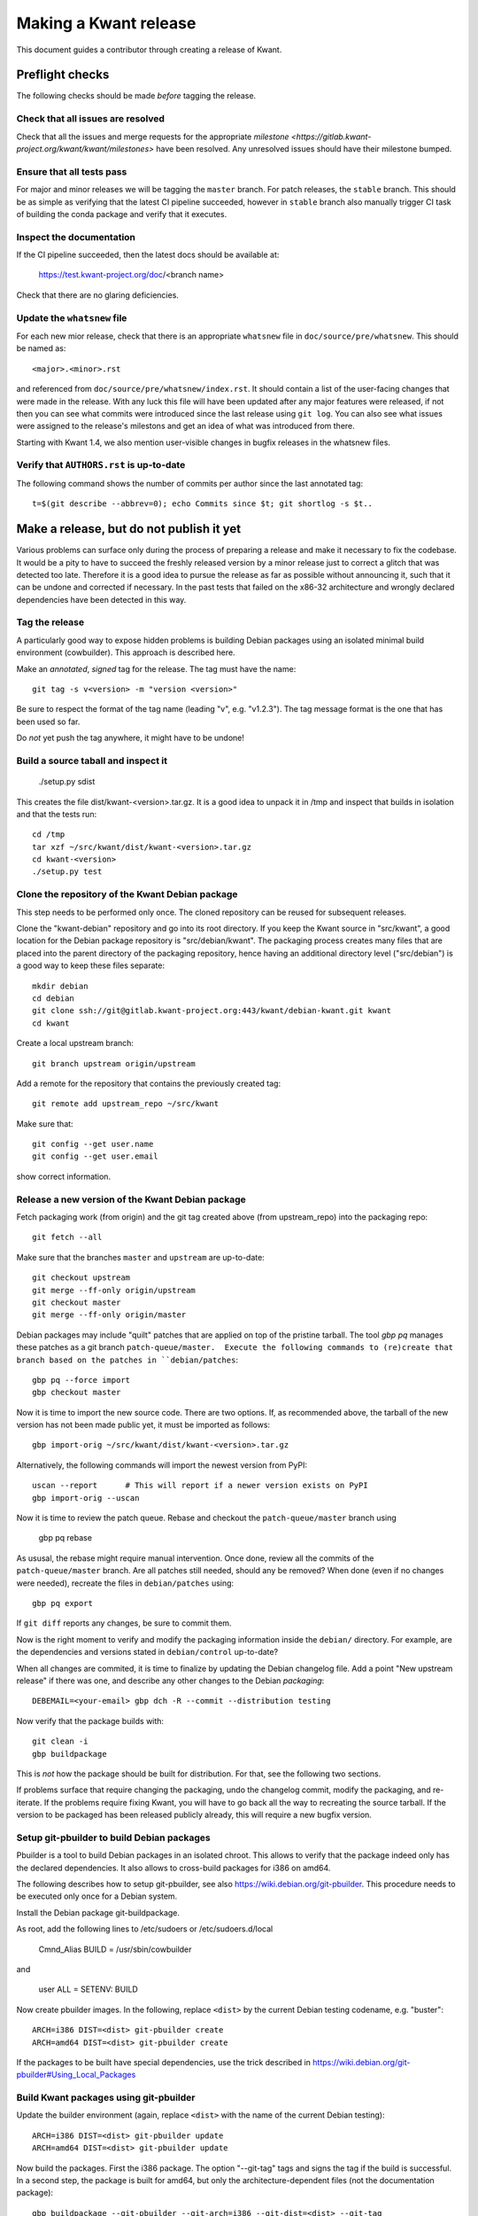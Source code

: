 Making a Kwant release
======================

This document guides a contributor through creating a release of Kwant.


Preflight checks
################

The following checks should be made *before* tagging the release.


Check that all issues are resolved
----------------------------------

Check that all the issues and merge requests for the appropriate
`milestone <https://gitlab.kwant-project.org/kwant/kwant/milestones>`
have been resolved. Any unresolved issues should have their milestone
bumped.


Ensure that all tests pass
--------------------------

For major and minor releases we will be tagging the ``master`` branch.
For patch releases, the ``stable`` branch.
This should be as simple as verifying that the latest CI pipeline succeeded,
however in ``stable`` branch also manually trigger CI task of building the
conda package and verify that it executes.


Inspect the documentation
-------------------------

If the CI pipeline succeeded, then the latest docs should be available at:

    https://test.kwant-project.org/doc/<branch name>

Check that there are no glaring deficiencies.


Update the ``whatsnew`` file
----------------------------

For each new mior release, check that there is an appropriate ``whatsnew`` file
in ``doc/source/pre/whatsnew``.  This should be named as::

    <major>.<minor>.rst

and referenced from ``doc/source/pre/whatsnew/index.rst``.  It should contain a
list of the user-facing changes that were made in the release. With any luck
this file will have been updated after any major features were released, if not
then you can see what commits were introduced since the last release using
``git log``. You can also see what issues were assigned to the release's
milestons and get an idea of what was introduced from there.

Starting with Kwant 1.4, we also mention user-visible changes in bugfix
releases in the whatsnew files.


Verify that ``AUTHORS.rst`` is up-to-date
-----------------------------------------

The following command shows the number of commits per author since the last
annotated tag::

    t=$(git describe --abbrev=0); echo Commits since $t; git shortlog -s $t..


Make a release, but do not publish it yet
#########################################

Various problems can surface only during the process of preparing a release and
make it necessary to fix the codebase.  It would be a pity to have to succeed
the freshly released version by a minor release just to correct a glitch that
was detected too late.  Therefore it is a good idea to pursue the release as
far as possible without announcing it, such that it can be undone and corrected
if necessary.  In the past tests that failed on the x86-32 architecture and
wrongly declared dependencies have been detected in this way.


Tag the release
---------------

A particularly good way to expose hidden problems is building Debian packages
using an isolated minimal build environment (cowbuilder).  This approach is
described here.

Make an *annotated*, *signed* tag for the release. The tag must have the name::

    git tag -s v<version> -m "version <version>"

Be sure to respect the format of the tag name (leading "v", e.g. "v1.2.3").
The tag message format is the one that has been used so far.

Do *not* yet push the tag anywhere, it might have to be undone!


Build a source taball and inspect it
------------------------------------

    ./setup.py sdist

This creates the file dist/kwant-<version>.tar.gz.  It is a good idea to unpack it
in /tmp and inspect that builds in isolation and that the tests run::

    cd /tmp
    tar xzf ~/src/kwant/dist/kwant-<version>.tar.gz
    cd kwant-<version>
    ./setup.py test


Clone the repository of the Kwant Debian package
------------------------------------------------

This step needs to be performed only once.  The cloned repository can be reused
for subsequent releases.

Clone the "kwant-debian" repository and go into its root directory.  If you
keep the Kwant source in "src/kwant", a good location for the Debian package
repository is "src/debian/kwant".  The packaging process creates many files
that are placed into the parent directory of the packaging repository, hence
having an additional directory level ("src/debian") is a good way to keep these
files separate::

    mkdir debian
    cd debian
    git clone ssh://git@gitlab.kwant-project.org:443/kwant/debian-kwant.git kwant
    cd kwant

Create a local upstream branch::

    git branch upstream origin/upstream

Add a remote for the repository that contains the previously created tag::

    git remote add upstream_repo ~/src/kwant

Make sure that::

    git config --get user.name
    git config --get user.email

show correct information.


Release a new version of the Kwant Debian package
-------------------------------------------------

Fetch packaging work (from origin) and the git tag created above (from
upstream_repo) into the packaging repo::

    git fetch --all

Make sure that the branches ``master`` and ``upstream`` are up-to-date::

    git checkout upstream
    git merge --ff-only origin/upstream
    git checkout master
    git merge --ff-only origin/master

Debian packages may include "quilt" patches that are applied on top of the
pristine tarball.  The tool `gbp pq` manages these patches as a git branch
``patch-queue/master.  Execute the following commands to (re)create
that branch based on the patches in ``debian/patches``::

    gbp pq --force import
    gbp checkout master

Now it is time to import the new source code.  There are two options.  If, as
recommended above, the tarball of the new version has not been made public yet,
it must be imported as follows::

    gbp import-orig ~/src/kwant/dist/kwant-<version>.tar.gz

Alternatively, the following commands will import the newest version from PyPI::

    uscan --report      # This will report if a newer version exists on PyPI
    gbp import-orig --uscan

Now it is time to review the patch queue.  Rebase and checkout the ``patch-queue/master`` branch using

    gbp pq rebase

As ususal, the rebase might require manual intervention.  Once done, review all
the commits of the ``patch-queue/master`` branch.  Are all patches still
needed, should any be removed?  When done (even if no changes were needed), recreate the files in ``debian/patches`` using::

    gbp pq export

If ``git diff`` reports any changes, be sure to commit them.

Now is the right moment to verify and modify the packaging information inside
the ``debian/`` directory.  For example, are the dependencies and versions
stated in ``debian/control`` up-to-date?

When all changes are commited, it is time to finalize by updating the Debian
changelog file.  Add a point "New upstream release" if there was one, and
describe any other changes to the Debian *packaging*::

    DEBEMAIL=<your-email> gbp dch -R --commit --distribution testing

Now verify that the package builds with::

    git clean -i
    gbp buildpackage

This is *not* how the package should be built for distribution.  For that, see
the following two sections.

If problems surface that require changing the packaging, undo the changelog
commit, modify the packaging, and re-iterate.  If the problems require fixing
Kwant, you will have to go back all the way to recreating the source tarball.  If the version to be packaged has been released publicly already, this will require a new bugfix version.


Setup git-pbuilder to build Debian packages
-------------------------------------------

Pbuilder is a tool to build Debian packages in an isolated chroot.  This allows
to verify that the package indeed only has the declared dependencies.  It also
allows to cross-build packages for i386 on amd64.

The following describes how to setup git-pbuilder, see also
https://wiki.debian.org/git-pbuilder.  This procedure needs to be executed only
once for a Debian system.

Install the Debian package git-buildpackage.

As root, add the following lines to /etc/sudoers or /etc/sudoers.d/local

    Cmnd_Alias BUILD = /usr/sbin/cowbuilder

and

    user     ALL = SETENV: BUILD

Now create pbuilder images.  In the following, replace ``<dist>`` by the
current Debian testing codename, e.g. "buster"::

    ARCH=i386 DIST=<dist> git-pbuilder create
    ARCH=amd64 DIST=<dist> git-pbuilder create

If the packages to be built have special dependencies, use the trick described in https://wiki.debian.org/git-pbuilder#Using_Local_Packages


Build Kwant packages using git-pbuilder
---------------------------------------

Update the builder environment (again, replace ``<dist>`` with the name of the
current Debian testing)::

    ARCH=i386 DIST=<dist> git-pbuilder update
    ARCH=amd64 DIST=<dist> git-pbuilder update

Now build the packages.  First the i386 package.  The option "--git-tag" tags
and signs the tag if the build is successful.  In a second step, the package is
built for amd64, but only the architecture-dependent files (not the
documentation package)::

    gbp buildpackage --git-pbuilder --git-arch=i386 --git-dist=<dist> --git-tag
    gbp buildpackage --git-pbuilder --git-arch=amd64 --git-dist=<dist> --git-pbuilder-options='--binary-arch'

Another example: build source package only::

    gbp buildpackage --git-export-dir=/tmp -S

Build packports for the current Debian stable
---------------------------------------------

Create a changelog entry for the backport::

    DEBEMAIL=<your-email> dch --bpo

As shown above, run ``git-pbuilder update`` for the appropriate distribution
codename.

Build backported packages::

    gbp buildpackage --git-pbuilder --git-ignore-new --git-arch=i386 --git-dist=<dist>
    gbp buildpackage --git-pbuilder --git-ignore-new --git-arch=amd64 --git-dist=<dist> --git-pbuilder-options='--binary-arch'

Do not commit anything.

Publish the release
###################

If the Debian packages build correctly that means that all tests pass both on
i386 and amd64, and that no undeclared dependencies are needed.  We can be
reasonable sure that the release is ready to be published.

git
---

Push the tag to the official Kwant repository::

    git push origin v<version>

PyPI
----

PyPI (this requires a file ~/.pypirc with a vaild username and password)::

    twine upload -s dist/kwant-<version>.tar.gz

It is very important that the tarball uploaded here is the same (bit-by-bit,
not only the contents) as the one used for the Debian packaging.  Otherwise it
will not be possible to build the Debian package based on the tarball from
PyPI.

Kwant website
-------------

The tarball and its signature (generated by the twine command above) should be
also made available on the website::

    scp dist/kwant-<version>.tar.gz* kwant-website-downloads:downloads/kwant

Debian packages
---------------

Go to the Debian packaging repository and push out the changes::

    git push --tags origin master upstream

Now the Debian packages that we built previously need to be added to the
repository of Debian packages on the Kwant website.  So far this the full
version of this repository is kept on Christoph Groth's machine, so this
instructions are for reference only.

Go to the reprepro repository directory and verify that the configuration file
"conf/distributions" looks up-to-date.  It should look something like this (be
sure to update the codenames and the versions)::

    Origin: Kwant project
    Suite: stretch-backports
    Codename: stretch-backports
    Version: 9.0
    Architectures: i386 amd64 source
    Components: main
    Description: Unofficial Debian package repository of http://kwant-project.org/
    SignWith: C3F147F5980F3535

    Origin: Kwant project
    Suite: testing
    Codename: buster
    Version: 10.0
    Architectures: i386 amd64 source
    Components: main
    Description: Unofficial Debian package repository of http://kwant-project.org/
    SignWith: C3F147F5980F3535

If the config had to be updated execute::

    reprepro --delete clearvanished
    reprepro export
    reprepro --delete createsymlinks

Now the source and binary Debian packages can be added.  The last line has to
be executed for all the .deb files and may be automated with a shell loop. (Be
sure to use the appropriate <dist>: for the above configuratoin file either
"testing" or "stretch-backports".)::

    reprepro includedsc <dist> ../../src/kwant_<version>-1.dsc
    reprepro includedeb <dist> python3-kwant_<version>-1_amd64.deb

Once all the packages have been added, upload the repository::

    rsync -avz --delete dists pool wfw:webapps/downloads/debian

Ubuntu packages
---------------

Packages for Ubuntu are provided as a PPA (Personal Package Archive):
https://launchpad.net/~kwant-project/+archive/ubuntu/ppa

Make sure ~/.dput.cf has something like this::
    [ubuntu-ppa-kwant]
    fqdn = ppa.launchpad.net
    method = ftp
    incoming = ~kwant-project/ppa/ubuntu/
    login = anonymous
    allow_unsigned_uploads = 0

We will also use the following script (prepare_ppa_upload)::
    #!/bin/sh

    if [ $# -eq 0 ]; then
        echo -e "\nUsage: $(basename $0) lousy mourning2 nasty\n"
        exit
    fi

    version=`dpkg-parsechangelog --show-field Version`
    mv debian/changelog /tmp/changelog.$$

    for release in $@; do
        cp /tmp/changelog.$$ debian/changelog
        DEBEMAIL=christoph.groth@cea.fr dch -b -v "$version~$release" -u low 'Ubuntu PPA upload'
        sed -i -e "1,1 s/UNRELEASED/$release/" debian/changelog
        debuild -S -sa
    done

    mv /tmp/changelog.$$ debian/changelog

Make sure that the Debian package builds correctly and go to its directory.

Check https://wiki.ubuntu.com/Releases for the relevant releases (we want to
provide packages at least for the current LTS release and the newer non-LTS
releases) and execute::

    prepare_ppa_upload <dist0> <dist1> <dist2>

(if a second upload of the same Debian version is needed, something like "vivid2" instead of "vivid" can be used.)

Now the changes files are "put" to start the build process on the PPA servers::

    cd ..
    dput ubuntu-ppa-kwant *~*.changes


Gather the autobuilt packages from CI
-------------------------------------

(This section needs to be updated.  Using the sdist package as generated by
PyPI requires pushing the tag to gitlab and as such is incompatible with doing
the Debian packaging with an unpublished tag.)

CI automatically generates:

+ HTML documentation
+ Zipped HTML documentation
+ PDF documentation
+ ``sdist`` package (for upload to PyPI)

These can be found in the artifacts of the last CI job in the pipeline,
``gather release artifacts``.


Publish to the Kwant website
----------------------------

(This section needs to be updated.  The twine tool creates the signature file
during the upload.)

To do the following you will need access to the webroots of ``downloads.kwant-project.org``
and ``kwant-project.org``. Ask Christoph Groth if you need to be granted access.

Take the tar archive in the ``dist`` directory of the CI artifacts and generate
a detached GPG signature::

    gpg --armor --detach-sign kwant-<major>.<minor>.<patch>.tar.gz

Take the archive and the ``.asc`` signature file that was just generated
and upload them to the ``kwant`` directory of ``downloads.kwant-project.org``.

Take the zip archive and the PDF in the ``docs`` directory of the CI artifacts
and upload them  to the ``doc`` directory of ``downloads.kwant-project.org``.
Point the symbolic links ``latest.zip`` and ``latest.pdf`` to these new files.

Take the ``docs/html`` directory of the CI artifacts and upload them to::

    doc/<major>.<minor>.<patch>/

on ``kwant-project.org``. Point the symbolic link ``<major>`` to this directory.


Publish to PyPI
---------------

(This also needs to be updated.)

Install `twine <https://pypi.python.org/pypi/twine>` and use it to upload
the tar archive in the ``sdist`` directory of the Ci artifacts downloaded
in the previous step::

    twine upload --sign -u <PyPI username> -p <PyPI password> sdist/*

the ``--sign`` flag signs the uploaded package with your default GPG key.
Ask Christoph Groth for the Kwant PyPI credentials.


Publish to Launchpad
--------------------



Publish to Conda forge
----------------------

Conda forge automates build/deploy by using CI on Github repositoried containing
recipes for making packages from their source distributions.

Fork the `Kwant feedstock <https://github.com/conda-forge/kwant-feedstock>`
repository and  edit the file ``recipe/meta.yml``. Correctly set the ``version``
at the top of the file. Set the ``sha256`` string in the ``source`` section
near the top of the file to the SHA256 hash of the kwant source distribution
that was uploaded to ``downloads.kwant-project.org``. This can be found by::

    sha256sum kwant-<major>.<minor>.<patch>.tar.gz

Now commit these changes and open a pull request on the Kwant feedstock
repository that includes your change. Ask Bas Nijholt or Joseph Weston
to review and accept the pull request, so that Kwant will be rebuilt.


Announce the release
--------------------

Write a short post summarizing the highlights of the release on the
`Kwant website <https://gitlab.kwant-project.org/kwant/website>`, then
post this to the mailing list kwant-discuss@kwant-project.org.


Working towards the next release
################################

After finalizing a release, a new ``whatsnew`` file should be created for
the *next* release, and this addition should be committed and tagged as::

    <new major>.<new minor>.<new patch>a0

This tag should be pushed to Kwant Gitlab, and a new milestone for the next
release should be created.
